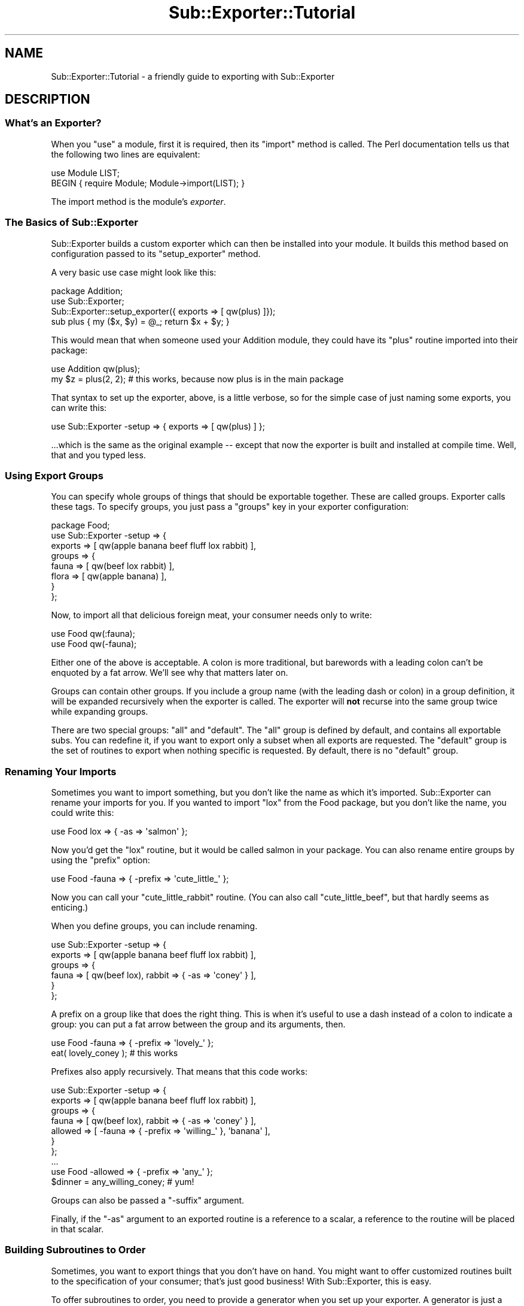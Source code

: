 .\" Automatically generated by Pod::Man 2.25 (Pod::Simple 3.16)
.\"
.\" Standard preamble:
.\" ========================================================================
.de Sp \" Vertical space (when we can't use .PP)
.if t .sp .5v
.if n .sp
..
.de Vb \" Begin verbatim text
.ft CW
.nf
.ne \\$1
..
.de Ve \" End verbatim text
.ft R
.fi
..
.\" Set up some character translations and predefined strings.  \*(-- will
.\" give an unbreakable dash, \*(PI will give pi, \*(L" will give a left
.\" double quote, and \*(R" will give a right double quote.  \*(C+ will
.\" give a nicer C++.  Capital omega is used to do unbreakable dashes and
.\" therefore won't be available.  \*(C` and \*(C' expand to `' in nroff,
.\" nothing in troff, for use with C<>.
.tr \(*W-
.ds C+ C\v'-.1v'\h'-1p'\s-2+\h'-1p'+\s0\v'.1v'\h'-1p'
.ie n \{\
.    ds -- \(*W-
.    ds PI pi
.    if (\n(.H=4u)&(1m=24u) .ds -- \(*W\h'-12u'\(*W\h'-12u'-\" diablo 10 pitch
.    if (\n(.H=4u)&(1m=20u) .ds -- \(*W\h'-12u'\(*W\h'-8u'-\"  diablo 12 pitch
.    ds L" ""
.    ds R" ""
.    ds C` ""
.    ds C' ""
'br\}
.el\{\
.    ds -- \|\(em\|
.    ds PI \(*p
.    ds L" ``
.    ds R" ''
'br\}
.\"
.\" Escape single quotes in literal strings from groff's Unicode transform.
.ie \n(.g .ds Aq \(aq
.el       .ds Aq '
.\"
.\" If the F register is turned on, we'll generate index entries on stderr for
.\" titles (.TH), headers (.SH), subsections (.SS), items (.Ip), and index
.\" entries marked with X<> in POD.  Of course, you'll have to process the
.\" output yourself in some meaningful fashion.
.ie \nF \{\
.    de IX
.    tm Index:\\$1\t\\n%\t"\\$2"
..
.    nr % 0
.    rr F
.\}
.el \{\
.    de IX
..
.\}
.\"
.\" Accent mark definitions (@(#)ms.acc 1.5 88/02/08 SMI; from UCB 4.2).
.\" Fear.  Run.  Save yourself.  No user-serviceable parts.
.    \" fudge factors for nroff and troff
.if n \{\
.    ds #H 0
.    ds #V .8m
.    ds #F .3m
.    ds #[ \f1
.    ds #] \fP
.\}
.if t \{\
.    ds #H ((1u-(\\\\n(.fu%2u))*.13m)
.    ds #V .6m
.    ds #F 0
.    ds #[ \&
.    ds #] \&
.\}
.    \" simple accents for nroff and troff
.if n \{\
.    ds ' \&
.    ds ` \&
.    ds ^ \&
.    ds , \&
.    ds ~ ~
.    ds /
.\}
.if t \{\
.    ds ' \\k:\h'-(\\n(.wu*8/10-\*(#H)'\'\h"|\\n:u"
.    ds ` \\k:\h'-(\\n(.wu*8/10-\*(#H)'\`\h'|\\n:u'
.    ds ^ \\k:\h'-(\\n(.wu*10/11-\*(#H)'^\h'|\\n:u'
.    ds , \\k:\h'-(\\n(.wu*8/10)',\h'|\\n:u'
.    ds ~ \\k:\h'-(\\n(.wu-\*(#H-.1m)'~\h'|\\n:u'
.    ds / \\k:\h'-(\\n(.wu*8/10-\*(#H)'\z\(sl\h'|\\n:u'
.\}
.    \" troff and (daisy-wheel) nroff accents
.ds : \\k:\h'-(\\n(.wu*8/10-\*(#H+.1m+\*(#F)'\v'-\*(#V'\z.\h'.2m+\*(#F'.\h'|\\n:u'\v'\*(#V'
.ds 8 \h'\*(#H'\(*b\h'-\*(#H'
.ds o \\k:\h'-(\\n(.wu+\w'\(de'u-\*(#H)/2u'\v'-.3n'\*(#[\z\(de\v'.3n'\h'|\\n:u'\*(#]
.ds d- \h'\*(#H'\(pd\h'-\w'~'u'\v'-.25m'\f2\(hy\fP\v'.25m'\h'-\*(#H'
.ds D- D\\k:\h'-\w'D'u'\v'-.11m'\z\(hy\v'.11m'\h'|\\n:u'
.ds th \*(#[\v'.3m'\s+1I\s-1\v'-.3m'\h'-(\w'I'u*2/3)'\s-1o\s+1\*(#]
.ds Th \*(#[\s+2I\s-2\h'-\w'I'u*3/5'\v'-.3m'o\v'.3m'\*(#]
.ds ae a\h'-(\w'a'u*4/10)'e
.ds Ae A\h'-(\w'A'u*4/10)'E
.    \" corrections for vroff
.if v .ds ~ \\k:\h'-(\\n(.wu*9/10-\*(#H)'\s-2\u~\d\s+2\h'|\\n:u'
.if v .ds ^ \\k:\h'-(\\n(.wu*10/11-\*(#H)'\v'-.4m'^\v'.4m'\h'|\\n:u'
.    \" for low resolution devices (crt and lpr)
.if \n(.H>23 .if \n(.V>19 \
\{\
.    ds : e
.    ds 8 ss
.    ds o a
.    ds d- d\h'-1'\(ga
.    ds D- D\h'-1'\(hy
.    ds th \o'bp'
.    ds Th \o'LP'
.    ds ae ae
.    ds Ae AE
.\}
.rm #[ #] #H #V #F C
.\" ========================================================================
.\"
.IX Title "Sub::Exporter::Tutorial 3"
.TH Sub::Exporter::Tutorial 3 "2008-11-21" "perl v5.14.2" "User Contributed Perl Documentation"
.\" For nroff, turn off justification.  Always turn off hyphenation; it makes
.\" way too many mistakes in technical documents.
.if n .ad l
.nh
.SH "NAME"
Sub::Exporter::Tutorial \- a friendly guide to exporting with Sub::Exporter
.SH "DESCRIPTION"
.IX Header "DESCRIPTION"
.SS "What's an Exporter?"
.IX Subsection "What's an Exporter?"
When you \f(CW\*(C`use\*(C'\fR a module, first it is required, then its \f(CW\*(C`import\*(C'\fR method is
called.  The Perl documentation tells us that the following two lines are
equivalent:
.PP
.Vb 1
\&  use Module LIST;
\&
\&  BEGIN { require Module; Module\->import(LIST); }
.Ve
.PP
The import method is the module's \fIexporter\fR.
.SS "The Basics of Sub::Exporter"
.IX Subsection "The Basics of Sub::Exporter"
Sub::Exporter builds a custom exporter which can then be installed into your
module.  It builds this method based on configuration passed to its
\&\f(CW\*(C`setup_exporter\*(C'\fR method.
.PP
A very basic use case might look like this:
.PP
.Vb 3
\&  package Addition;
\&  use Sub::Exporter;
\&  Sub::Exporter::setup_exporter({ exports => [ qw(plus) ]});
\&
\&  sub plus { my ($x, $y) = @_; return $x + $y; }
.Ve
.PP
This would mean that when someone used your Addition module, they could have
its \f(CW\*(C`plus\*(C'\fR routine imported into their package:
.PP
.Vb 1
\&  use Addition qw(plus);
\&
\&  my $z = plus(2, 2); # this works, because now plus is in the main package
.Ve
.PP
That syntax to set up the exporter, above, is a little verbose, so for the
simple case of just naming some exports, you can write this:
.PP
.Vb 1
\&  use Sub::Exporter \-setup => { exports => [ qw(plus) ] };
.Ve
.PP
\&...which is the same as the original example \*(-- except that now the exporter is
built and installed at compile time.  Well, that and you typed less.
.SS "Using Export Groups"
.IX Subsection "Using Export Groups"
You can specify whole groups of things that should be exportable together.
These are called groups.  Exporter calls these tags.  To specify groups, you
just pass a \f(CW\*(C`groups\*(C'\fR key in your exporter configuration:
.PP
.Vb 8
\&  package Food;
\&  use Sub::Exporter \-setup => {
\&    exports => [ qw(apple banana beef fluff lox rabbit) ],
\&    groups  => {
\&      fauna  => [ qw(beef lox rabbit) ],
\&      flora  => [ qw(apple banana) ],
\&    }
\&  };
.Ve
.PP
Now, to import all that delicious foreign meat, your consumer needs only to
write:
.PP
.Vb 2
\&  use Food qw(:fauna);
\&  use Food qw(\-fauna);
.Ve
.PP
Either one of the above is acceptable.  A colon is more traditional, but
barewords with a leading colon can't be enquoted by a fat arrow.  We'll see why
that matters later on.
.PP
Groups can contain other groups.  If you include a group name (with the leading
dash or colon) in a group definition, it will be expanded recursively when the
exporter is called.  The exporter will \fBnot\fR recurse into the same group twice
while expanding groups.
.PP
There are two special groups:  \f(CW\*(C`all\*(C'\fR and \f(CW\*(C`default\*(C'\fR.  The \f(CW\*(C`all\*(C'\fR group is
defined by default, and contains all exportable subs.  You can redefine it,
if you want to export only a subset when all exports are requested.  The
\&\f(CW\*(C`default\*(C'\fR group is the set of routines to export when nothing specific is
requested.  By default, there is no \f(CW\*(C`default\*(C'\fR group.
.SS "Renaming Your Imports"
.IX Subsection "Renaming Your Imports"
Sometimes you want to import something, but you don't like the name as which
it's imported.  Sub::Exporter can rename your imports for you.  If you wanted
to import \f(CW\*(C`lox\*(C'\fR from the Food package, but you don't like the name, you could
write this:
.PP
.Vb 1
\&  use Food lox => { \-as => \*(Aqsalmon\*(Aq };
.Ve
.PP
Now you'd get the \f(CW\*(C`lox\*(C'\fR routine, but it would be called salmon in your
package.  You can also rename entire groups by using the \f(CW\*(C`prefix\*(C'\fR option:
.PP
.Vb 1
\&  use Food \-fauna => { \-prefix => \*(Aqcute_little_\*(Aq };
.Ve
.PP
Now you can call your \f(CW\*(C`cute_little_rabbit\*(C'\fR routine.  (You can also call
\&\f(CW\*(C`cute_little_beef\*(C'\fR, but that hardly seems as enticing.)
.PP
When you define groups, you can include renaming.
.PP
.Vb 6
\&  use Sub::Exporter \-setup => {
\&    exports => [ qw(apple banana beef fluff lox rabbit) ],
\&    groups  => {
\&      fauna  => [ qw(beef lox), rabbit => { \-as => \*(Aqconey\*(Aq } ],
\&    }
\&  };
.Ve
.PP
A prefix on a group like that does the right thing.  This is when it's useful
to use a dash instead of a colon to indicate a group: you can put a fat arrow
between the group and its arguments, then.
.PP
.Vb 1
\&  use Food \-fauna => { \-prefix => \*(Aqlovely_\*(Aq };
\&
\&  eat( lovely_coney ); # this works
.Ve
.PP
Prefixes also apply recursively.  That means that this code works:
.PP
.Vb 7
\&  use Sub::Exporter \-setup => {
\&    exports => [ qw(apple banana beef fluff lox rabbit) ],
\&    groups  => {
\&      fauna   => [ qw(beef lox), rabbit => { \-as => \*(Aqconey\*(Aq } ],
\&      allowed => [ \-fauna => { \-prefix => \*(Aqwilling_\*(Aq }, \*(Aqbanana\*(Aq ],
\&    }
\&  };
\&
\&  ...
\&
\&  use Food \-allowed => { \-prefix => \*(Aqany_\*(Aq };
\&
\&  $dinner = any_willing_coney; # yum!
.Ve
.PP
Groups can also be passed a \f(CW\*(C`\-suffix\*(C'\fR argument.
.PP
Finally, if the \f(CW\*(C`\-as\*(C'\fR argument to an exported routine is a reference to a
scalar, a reference to the routine will be placed in that scalar.
.SS "Building Subroutines to Order"
.IX Subsection "Building Subroutines to Order"
Sometimes, you want to export things that you don't have on hand.  You might
want to offer customized routines built to the specification of your consumer;
that's just good business!  With Sub::Exporter, this is easy.
.PP
To offer subroutines to order, you need to provide a generator when you set up
your exporter.  A generator is just a routine that returns a new routine.
perlref is talking about these when it discusses closures and function
templates. The canonical example of a generator builds a unique incrementor;
here's how you'd do that with Sub::Exporter;
.PP
.Vb 5
\&  package Package::Counter;
\&  use Sub::Exporter \-setup => {
\&    exports => [ counter => sub { my $i = 0; sub { $i++ } } ],
\&    groups  => { default => [ qw(counter) ] },
\&  };
.Ve
.PP
Now anyone can use your Package::Counter module and he'll receive a \f(CW\*(C`counter\*(C'\fR
in his package.  It will count up by one, and will never interfere with anyone
else's counter.
.PP
This isn't very useful, though, unless the consumer can explain what he wants.
This is done, in part, by supplying arguments when importing.  The following
example shows how a generator can take and use arguments:
.PP
.Vb 1
\&  package Package::Counter;
\&
\&  sub _build_counter {
\&    my ($class, $arg) = @_;
\&    $arg ||= {};
\&    my $i = $arg\->{start} || 0;
\&    return sub { $i++ };
\&  }
\&
\&  use Sub::Exporter \-setup => {
\&    exports => [ counter => \e\*(Aq_build_counter\*(Aq ],
\&    groups  => { default => [ qw(counter) ] },
\&  };
.Ve
.PP
Now, the consumer can (if he wants) specify a starting value for his counter:
.PP
.Vb 1
\&  use Package::Counter counter => { start => 10 };
.Ve
.PP
Arguments to a group are passed along to the generators of routines in that
group, but Sub::Exporter arguments \*(-- anything beginning with a dash \*(-- are
never passed in.  When groups are nested, the arguments are merged as the
groups are expanded.
.PP
Notice, too, that in the example above, we gave a reference to a method \fIname\fR
rather than a method \fIimplementation\fR.  By giving the name rather than the
subroutine, we make it possible for subclasses of our \*(L"Package::Counter\*(R" module
to replace the \f(CW\*(C`_build_counter\*(C'\fR method.
.PP
When a generator is called, it is passed four parameters:
.IP "\(bu" 4
the invocant on which the exporter was called
.IP "\(bu" 4
the name of the export being generated (not the name it's being installed as)
.IP "\(bu" 4
the arguments supplied for the routine
.IP "\(bu" 4
the collection of generic arguments
.PP
The fourth item is the last major feature that hasn't been covered.
.SS "Argument Collectors"
.IX Subsection "Argument Collectors"
Sometimes you will want to accept arguments once that can then be available to
any subroutine that you're going to export.  To do this, you specify
collectors, like this:
.PP
.Vb 6
\&  use Menu::Airline
\&  use Sub::Exporter \-setup => {
\&    exports =>  ... ,
\&    groups  =>  ... ,
\&    collectors => [ qw(allergies ethics) ],
\&  };
.Ve
.PP
Collectors look like normal exports in the import call, but they don't do
anything but collect data which can later be passed to generators.  If the
module was used like this:
.PP
.Vb 1
\&  use Menu::Airline allergies => [ qw(peanuts) ], ethics => [ qw(vegan) ];
.Ve
.PP
\&...the consumer would get a salad.  Also, all the generators would be passed,
as their fourth argument, something like this:
.PP
.Vb 1
\&  { allerges => [ qw(peanuts) ], ethics => [ qw(vegan) ] }
.Ve
.PP
Generators may have arguments in their definition, as well.  These must be code
refs that perform validation of the collected values.  They are passed the
collection value and may return true or false.  If they return false, the
exporter will throw an exception.
.SS "Generating Many Routines in One Scope"
.IX Subsection "Generating Many Routines in One Scope"
Sometimes it's useful to have multiple routines generated in one scope.  This
way they can share lexical data which is otherwise unavailable.  To do this,
you can supply a generator for a group which returns a hashref of names and
code references.  This generator is passed all the usual data, and the group
may receive the usual \f(CW\*(C`\-prefix\*(C'\fR or \f(CW\*(C`\-suffix\*(C'\fR arguments.
.SH "AUTHOR"
.IX Header "AUTHOR"
Ricardo \s-1SIGNES\s0, \f(CW\*(C`<rjbs@cpan.org>\*(C'\fR
.SH "SEE ALSO"
.IX Header "SEE ALSO"
.IP "\(bu" 4
Sub::Exporter for complete documentation and references to other exporters.
.SH "COPYRIGHT"
.IX Header "COPYRIGHT"
Copyright 2007 Ricardo \s-1SIGNES\s0.  This program is free software;  you can
redistribute it and/or modify it under the same terms as Perl itself.
